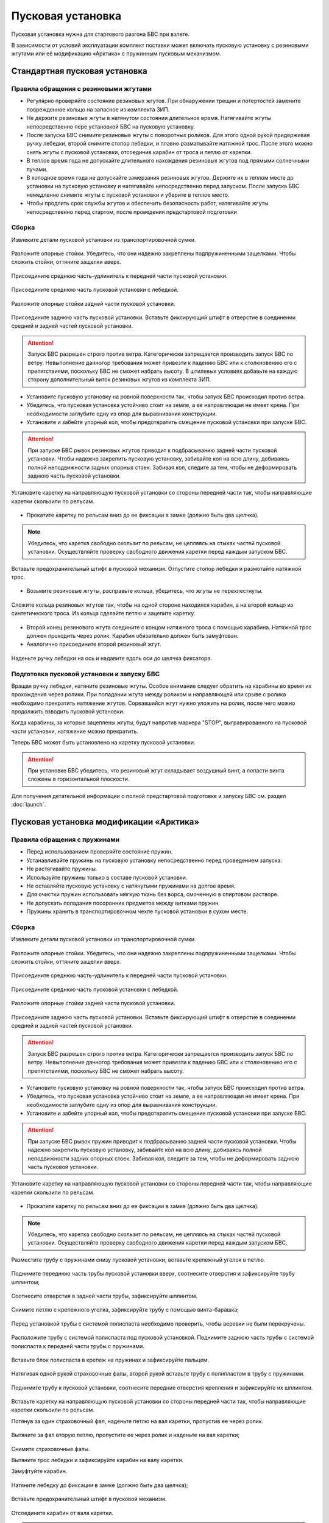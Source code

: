 Пусковая установка
=====================

Пусковая установка нужна для стартового разгона БВС при взлете.

В зависимости от условий эксплуатации комплект поставки может включать пусковую установку с резиновыми жгутами или её модификацию «Арктика» с пружинным пусковым механизмом.


Стандартная пусковая установка
---------------------------------

Правила обращения с резиновыми жгутами
________________________________________


* Регулярно проверяйте состояние резиновых жгутов. При обнаружении трещин и потертостей замените поврежденное кольцо на запасное из комплекта ЗИП.
* Не держите резиновые жгуты в натянутом состоянии длительное время. Натягивайте жгуты непосредственно пере установкой БВС на пусковую установку.
* После запуска БВС снимите резиновые жгуты с поворотных роликов. Для этого одной рукой придерживая ручку лебедки, второй снимите стопор лебедки, и плавно разматывайте натяжной трос. После этого можно снять жгуты с пусковой установки, отсоединив карабин от троса и петлю от каретки. 
* В теплое время года не допускайте длительного нахождения резиновых жгутов под прямыми солнечными лучами. 
* В холодное время года не допускайте замерзания резиновых жгутов. Держите их в теплом месте до установки на пусковую установку и натягивайте непосредственно перед запуском. После запуска БВС немедленно снимите жгуты с пусковой установки и уберите в теплое место. 
* Чтобы продлить срок службы жгутов и обеспечить безопасность работ, натягивайте жгуты непосредственно перед стартом, после проведения предстартовой подготовки
  

Сборка 
_________

Извлеките детали пусковой установки из транспортировочной сумки.

.. figure:: _static/_images/catapult1.png
   :align: center
   :width: 400

   Разложите опорные стойки. Убедитесь, что они надежно закреплены подпружиненными защелками. Чтобы сложить стойки, оттяните защелки вверх.

.. figure:: _static/_images/catapult2.png
   :align: center
   :width: 400

   Присоедините среднюю часть-удлинитель к передней части пусковой установки.

.. figure:: _static/_images/catapult3.png
   :align: center
   :width: 400

   Присоедините среднюю часть пусковой установки с лебедкой.

.. figure:: _static/_images/catapult4.png
   :align: center
   :width: 400

   Разложите опорные стойки задней части пусковой установки.

.. figure:: _static/_images/catapult6.png
   :align: center
   :width: 400

   Присоедините заднюю часть пусковой установки. Вставьте фиксирующий штифт в отверстие в соединении средней и задней частей пусковой установки.


.. attention:: Запуск БВС разрешен строго против ветра. Категорически запрещается производить запуск БВС по ветру. Невыполнение данногор требования может привезти к падению БВС или к столкновению его с препятствиями, поскольку БВС не сможет набрать высоту. В штилевых условиях добавьте на каждую сторону дополнительный виток резиновых жгутов из комплекта ЗИП.

* Установите пусковую установку на ровной поверхности так, чтобы запуск БВС происходил против ветра.

* Убедитесь, что пусковая установка устойчиво стоит на земле, а ее направляющая не имеет крена. При необходимости заглубите одну из опор для выравнивания конструкции.


* Установите и забейте упорный кол, чтобы предотвратить смещение пусковой установки при запуске БВС.

.. attention:: При запуске БВС рывок резиновых жгутов приводит к подбрасыванию задней части пусковой установки. Чтобы надежно закрепить пусковую установку, забивайте кол на всю длину, добиваясь полной неподвижности задних опорных стоек. Забивая кол, следите за тем, чтобы не деформировать заднюю часть пусковой установки.




.. figure:: _static/_images/catapult9.png
   :align: center
   :width: 400

   Установите каретку на направляющую пусковой установки со стороны передней части так, чтобы направляющие каретки скользили по рельсам.

* Прокатите каретку по рельсам вниз до ее фиксации в замке (должно быть два щелчка).

.. note:: Убедитесь, что каретка свободно скользит по рельсам, не цепляясь на стыках частей пусковой установки. Осуществляйте проверку свободного движения каретки перед каждым запуском БВС.


.. figure:: _static/_images/catapult8.png
   :align: center
   :width: 400

   Вставьте предохранительный штифт в пусковой механизм. Отпустите стопор лебедки и размотайте натяжной трос.



* Возьмите резиновые жгуты, расправьте кольца, убедитесь, что жгуты не перехлестнуты.

 
.. figure:: _static/_images/catapult10.png
   :align: center
   :width: 250

   Сложите кольца резиновых жгутов так, чтобы на одной стороне находился карабин, а на второй кольцо из синтетического троса. Из кольца сделайте петлю и зацепите каретку.


* Второй конец резинового жгута соедините с концом натяжного троса с помощью карабина. Натяжной трос должен проходить через ролик. Карабин обязательно должен быть замуфтован.

* Аналогично присоедините второй резиновый жгут.

.. figure:: _static/_images/catapult11.png
   :align: center
   :width: 400

   Наденьте ручку лебедки на ось и надавите вдоль оси до щелчка фиксатора.


Подготовка пусковой установки к запуску БВС
______________________________________________

Вращая ручку лебедки, натяните резиновые жгуты. Особое внимание следует обратить на карабины во время их прохождения через ролики. При попадании жгута между роликом и направляющей или срыве с ролика необходимо прекратить натяжение жгутов. Сорвавшийся жгут нужно уложить на ролик, после чего можно продолжить взводить пусковой установки. 

Когда карабины, за которые зацеплены жгуты, будут напротив маркера "STOP", выгравированного на пусковой части установки, натяжение можно прекратить.

Теперь БВС может быть установлено на каретку пусковой установки.

.. attention:: При установке БВС убедитесь, что резиновый жгут складывает воздушный винт, а лопасти винта сложены в горизонтальной плоскости.



Для получения детательной информации о полной предстартовой подготовке и запуску БВС см. раздел :doc:`launch`.



Пусковая установка модификации «Арктика»
------------------------------------------

Правила обращения с пружинами
_______________________________

* Перед использованием проверяйте состояние пружин.
* Устанавливайте пружины на пусковую установку непосредственно перед проведением запуска.
* Не растягивайте пружины.
* Используйте пружины только в составе пусковой установки.
* Не оставляйте пусковую установку с натянутыми пружинами на долгое время.
* Для очистки пружин использовать мягкую ткань без ворса, смоченную в спиртовом растворе.
* Не допускать попадания посоронних предметов между витками пружин.
* Пружины хранить в транспортировочном чехле пусковой установки в сухом месте.


Сборка
_________


Извлеките детали пусковой установки из транспортировочной сумки.

.. figure:: _static/_images/catapult1.png
   :align: center
   :width: 400

   Разложите опорные стойки. Убедитесь, что они надежно закреплены подпружиненными защелками. Чтобы сложить стойки, оттяните защелки вверх.

.. figure:: _static/_images/catapult2.png
   :align: center
   :width: 400

   Присоедините среднюю часть-удлинитель к передней части пусковой установки.

.. figure:: _static/_images/catapult3.png
   :align: center
   :width: 400

   Присоедините среднюю часть пусковой установки с лебедкой.

.. figure:: _static/_images/catapult4.png
   :align: center
   :width: 400

   Разложите опорные стойки задней части пусковой установки.

.. figure:: _static/_images/catapult6.png
   :align: center
   :width: 400

   Присоедините заднюю часть пусковой установки. Вставьте фиксирующий штифт в отверстие в соединении средней и задней частей пусковой установки.


.. attention:: Запуск БВС разрешен строго против ветра. Категорически запрещается производить запуск БВС по ветру. Невыполнение данногор требования может привезти к падению БВС или к столкновению его с препятствиями, поскольку БВС не сможет набрать высоту. 


* Установите пусковую установку на ровной поверхности так, чтобы запуск БВС происходил против ветра.

* Убедитесь, что пусковая установка устойчиво стоит на земле, а ее направляющая не имеет крена. При необходимости заглубите одну из опор для выравнивания конструкции.


* Установите и забейте упорный кол, чтобы предотвратить смещение пусковой установки при запуске БВС.

.. attention:: При запуске БВС рывок пружин приводит к подбрасыванию задней части пусковой установки. Чтобы надежно закрепить пусковую установку, забивайте кол на всю длину, добиваясь полной неподвижности задних опорных стоек. Забивая кол, следите за тем, чтобы не деформировать заднюю часть пусковой установки.


.. figure:: _static/_images/catapult9.png
   :align: center
   :width: 400

   Установите каретку на направляющую пусковой установки со стороны передней части так, чтобы направляющие каретки скользили по рельсам.

* Прокатите каретку по рельсам вниз до ее фиксации в замке (должно быть два щелчка).

.. note:: Убедитесь, что каретка свободно скользит по рельсам, не цепляясь на стыках частей пусковой установки. Осуществляйте проверку свободного движения каретки перед каждым запуском БВС.


.. figure:: _static/_images/ark3.png
   :align: center
   :width: 400

   Разместите трубу с пружинами снизу пусковой установки, вставьте крепежный уголок в петлю.



.. figure:: _static/_images/ark2.png
   :align: center
   :width: 400

   Поднимите переднюю часть трубы пусковой установки вверх, соотнесите отверстия и зафиксируйте трубу шплинтом;


.. figure:: _static/_images/ark4.png
   :align: center
   :width: 400

   Соотнесите отверстия в задней части трубы, зафиксируйте шплинтом.


.. figure:: _static/_images/ark5.png
   :align: center
   :width: 400

   Снимите петлю с крепежного уголка, зафиксируйте трубу с помощью винта-барашка;

.. figure:: _static/_images/ark7.png
   :align: center
   :width: 400

   Перед установкой трубы с системой полиспаста необходимо проверить, чтобы веревки не были перекручены.



.. figure:: _static/_images/ark6.png
   :align: center
   :width: 400

   Расположите трубу с системой полиспаста под пусковой установкой. Поднимите заднюю часть трубы с системой полиспаста к передней части трубы с пружинами.



.. figure:: _static/_images/ark8.png
   :align: center
   :width: 400

   Вставьте блок полиспаста в крепеж на пружинах и зафиксируйте пальцем.

Натягивая одной рукой страховочные фалы, второй рукой вставьте трубу с полипластом в трубу с пружинами.


.. figure:: _static/_images/ark9.png
   :align: center
   :width: 400

   Поднимите трубу к пусковой установки, соотнесите передние отверстия крепления и зафиксируйте их шплинтом.

Вставьте каретку на направляющую пусковой установки со стороны передней части так, чтобы направляющие каретки скользили по рельсам.


Потянув за один страховочный фал, наденьте петлю на вал каретки, пропустив ее через ролик.


.. figure:: _static/_images/ark10.png
   :align: center
   :width: 400

   Вытяните за фал вторую петлю, пропустите ее через ролик и наденьте на вал каретки;

Снимите страховочные фалы.

Вытяните трос лебедки и зафиксируйте карабин на валу каретки.

Замуфтуйте карабин.


.. figure:: _static/_images/ark11.png
   :align: center
   :width: 400

   Натяните лебедку до фиксации в замке (должно быть два щелчка);

Вставьте предохранительный штифт в пусковой механизм.

.. figure:: _static/_images/ark12.png
   :align: center
   :width: 400

   Отсоедините карабин от вала каретки.

.. attention:: Необходимо прекратить натяжение лебедки сразу после фиксации каретки на два щелчка. Продолжение натяжения лебедки может привести к заклиниванию стопора.

.. attention:: Во время разборки пусковой установки, важно пристегнуть страховочные фалы трубы с системой полиспаста до снятия петель с вала каретки.


Подготовка пусковой установки к запуску БВС
______________________________________________

Вращая ручку лебедки, натяните каретку до маркера "STOP" на пусковой установке.

Теперь БВС может быть установлено на каретку пусковой установки.

.. attention:: При установке БВС убедитесь, что лопасти винта сложены в горизонтальной плоскости.

Для получения детательной информации о полной предстартовой подготовке и запуску БВС см. раздел :doc:`launch`.


